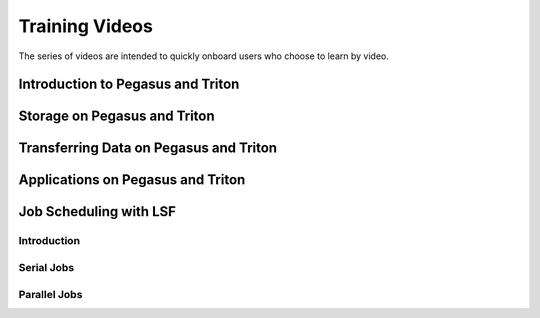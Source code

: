===============
Training Videos
===============

The series of videos are intended to quickly onboard users who
choose to learn by video. 

Introduction to Pegasus and Triton
==================================

.. image:: https://img.youtube.com/vi/uuPJGo3uNPA/maxresdefault.jpg
    :alt: Introduction to Pegasus and Triton
    :target: https://www.youtube.com/watch?v=uuPJGo3uNPA

Storage on Pegasus and Triton
=============================

.. image:: https://img.youtube.com/vi/00DcvN8yBhk/maxresdefault.jpg
    :alt: Storage on Pegasus and Triton
    :target: https://www.youtube.com/watch?v==00DcvN8yBhk

Transferring Data on Pegasus and Triton
=======================================

.. image:: https://img.youtube.com/vi/bMOprFzfd6k/maxresdefault.jpg
    :alt: Transferring Data on Pegasus and Triton
    :target: https://www.youtube.com/watch?v=bMOprFzfd6k

Applications on Pegasus and Triton
=======================================

.. image:: https://img.youtube.com/vi/nU4QBF7wz7U/maxresdefault.jpg
    :alt: Applications on Pegasus and Triton
    :target: https://www.youtube.com/watch?v=nU4QBF7wz7U

Job Scheduling with LSF
=======================

Introduction
------------

.. image:: https://img.youtube.com/vi/S7zFImFuO8c/maxresdefault.jpg
    :alt: Intoduction to LSF
    :target: https://www.youtube.com/watch?v=S7zFImFuO8c

Serial Jobs
-----------

.. image:: https://img.youtube.com/vi/dKA3hWKKGJ4/maxresdefault.jpg
    :alt: Serial Jobs
    :target: https://www.youtube.com/watch?v=dKA3hWKKGJ4

Parallel Jobs
-------------

.. image:: https://img.youtube.com/vi/Lv7Jv3lVFBQ/maxresdefault.jpg
    :alt: Parallel Jobs
    :target: https://www.youtube.com/watch?v=Lv7Jv3lVFBQ





